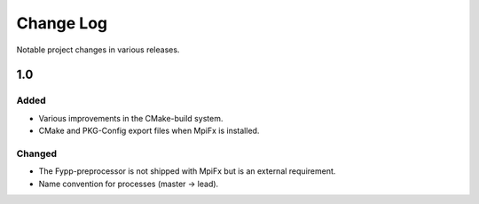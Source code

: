 **********
Change Log
**********

Notable project changes in various releases.


1.0
===

Added
-----

* Various improvements in the CMake-build system.

* CMake and PKG-Config export files when MpiFx is installed.


Changed
-------

* The Fypp-preprocessor is not shipped with MpiFx but is an external
  requirement.
  
* Name convention for processes (master -> lead).
